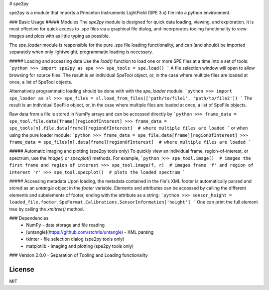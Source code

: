 # spe2py

spe2py is a module that imports a Princeton Instruments LightField (SPE 3.x) file into a python environment. 

### Basic Usage
##### Modules
The `spe2py` module is designed for quick data loading, viewing, and exploration. It is most effective for quick access
to .spe files via a graphical file dialog, and incorporates tooling functionality to view images and plots with as
little typing as possible.

The `spe_loader` module is responsible for the pure .spe file loading functionality, and can (and should) be imported
separately when only lightweight, programmatic loading is necessary.

##### Loading and accessing data
Use the `load()` function to load one or more SPE files at a time into a set of tools:
```python
>>> import spe2py as spe
>>> spe_tools = spe.load()
```
A file selection window will open to allow browsing for source files. The result is an individual SpeTool object, or, in the case where multiple files are loaded at once, a list of SpeTool objects.

Alternatively programmatic loading should be done with with the `spe_loader` module:
```python
>>> import spe_loader as sl
>>> spe_files = sl.load_from_files(['path/to/file1', 'path/to/file2'])
```
The result is an individual SpeFile object, or, in the case where multiple files are loaded at once, a list of SpeFile objects.

Raw data from a file is stored in NumPy arrays and can be accessed directly by
```python
>>> frame_data = spe_tool.file.data[frame][regionOfInterest]
>>> frame_data = spe_tools[n].file.data[frame][regionOfInterest]  # where multiple files are loaded
```
or when using the pure loader module:
```python
>>> frame_data = spe_file.data[frame][regionOfInterest]
>>> frame_data = spe_files[n].data[frame][regionOfInterest]  # where multiple files are loaded
```

##### Automatic imaging and plotting (spe2py tools only)
To quickly view an individual frame, region-of-interest, or spectrum, use the `image()` or `specplot()` methods. For example,
```python
>>> spe_tool.image()  # images the first frame and region of interest
>>> spe_tool.image(f, r)  # images frame 'f' and region of interest 'r'
>>> spe_tool.specplot()  # plots the loaded spectrum
```

##### Accessing metadata
Upon loading, the metadata contained in the file's XML footer is automatically parsed and stored as an `untangle` object in the `footer` variable. Elements and attributes can be accessed by calling the different elements and subelements of footer, ending with the attribute as a string:
```python
>>> sensor_height = loaded_file.footer.SpeFormat.Calibrations.SensorInformation['height']
```
One can print the full element tree by calling the `xmltree()` method.

### Dependencies
  - NumPy - data storage and file reading
  - [untangle](https://github.com/stchris/untangle) - XML parsing
  - tkinter - file selection dialog (spe2py tools only)
  - matplotlib - imaging and plotting (spe2py tools only)

### Version
2.0.0 - Separation of Tooling and Loading functionality


License
----

MIT



